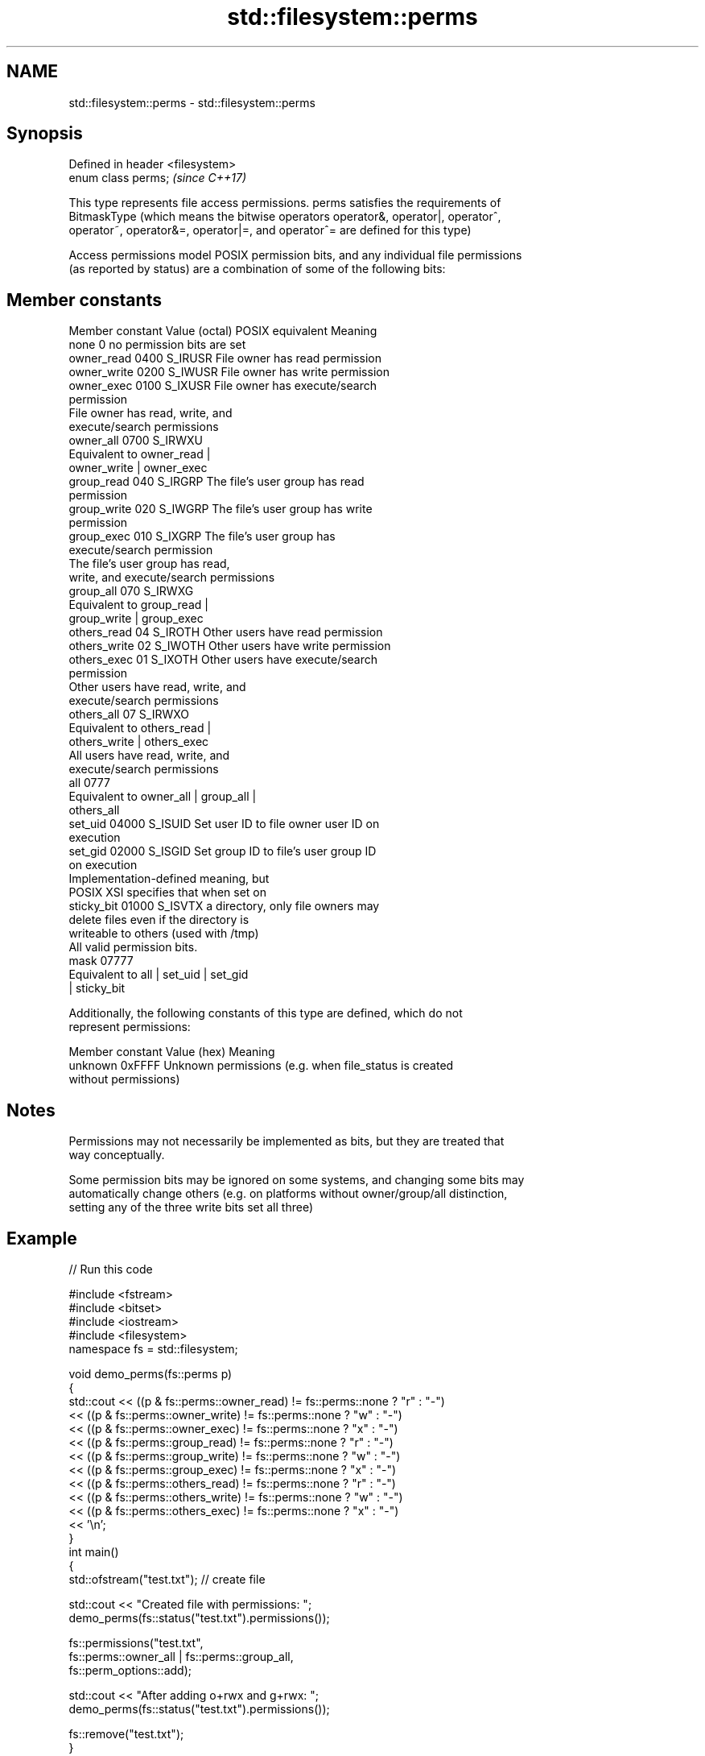 .TH std::filesystem::perms 3 "2018.03.28" "http://cppreference.com" "C++ Standard Libary"
.SH NAME
std::filesystem::perms \- std::filesystem::perms

.SH Synopsis
   Defined in header <filesystem>
   enum class perms;               \fI(since C++17)\fP

   This type represents file access permissions. perms satisfies the requirements of
   BitmaskType (which means the bitwise operators operator&, operator|, operator^,
   operator~, operator&=, operator|=, and operator^= are defined for this type)

   Access permissions model POSIX permission bits, and any individual file permissions
   (as reported by status) are a combination of some of the following bits:

.SH Member constants

   Member constant Value (octal) POSIX equivalent                Meaning
   none            0                            no permission bits are set
   owner_read      0400          S_IRUSR          File owner has read permission
   owner_write     0200          S_IWUSR          File owner has write permission
   owner_exec      0100          S_IXUSR          File owner has execute/search
                                                  permission
                                                  File owner has read, write, and
                                                  execute/search permissions
   owner_all       0700          S_IRWXU
                                                  Equivalent to owner_read |
                                                  owner_write | owner_exec
   group_read      040           S_IRGRP          The file's user group has read
                                                  permission
   group_write     020           S_IWGRP          The file's user group has write
                                                  permission
   group_exec      010           S_IXGRP          The file's user group has
                                                  execute/search permission
                                                  The file's user group has read,
                                                  write, and execute/search permissions
   group_all       070           S_IRWXG
                                                  Equivalent to group_read |
                                                  group_write | group_exec
   others_read     04            S_IROTH          Other users have read permission
   others_write    02            S_IWOTH          Other users have write permission
   others_exec     01            S_IXOTH          Other users have execute/search
                                                  permission
                                                  Other users have read, write, and
                                                  execute/search permissions
   others_all      07            S_IRWXO
                                                  Equivalent to others_read |
                                                  others_write | others_exec
                                                  All users have read, write, and
                                                  execute/search permissions
   all             0777
                                                  Equivalent to owner_all | group_all |
                                                  others_all
   set_uid         04000         S_ISUID          Set user ID to file owner user ID on
                                                  execution
   set_gid         02000         S_ISGID          Set group ID to file's user group ID
                                                  on execution
                                                  Implementation-defined meaning, but
                                                  POSIX XSI specifies that when set on
   sticky_bit      01000         S_ISVTX          a directory, only file owners may
                                                  delete files even if the directory is
                                                  writeable to others (used with /tmp)
                                                  All valid permission bits.
   mask            07777
                                                  Equivalent to all | set_uid | set_gid
                                                  | sticky_bit

   Additionally, the following constants of this type are defined, which do not
   represent permissions:

   Member constant Value (hex)                         Meaning
   unknown         0xFFFF      Unknown permissions (e.g. when file_status is created
                               without permissions)

.SH Notes

   Permissions may not necessarily be implemented as bits, but they are treated that
   way conceptually.

   Some permission bits may be ignored on some systems, and changing some bits may
   automatically change others (e.g. on platforms without owner/group/all distinction,
   setting any of the three write bits set all three)

.SH Example

   
// Run this code

 #include <fstream>
 #include <bitset>
 #include <iostream>
 #include <filesystem>
 namespace fs = std::filesystem;
  
 void demo_perms(fs::perms p)
 {
     std::cout << ((p & fs::perms::owner_read) != fs::perms::none ? "r" : "-")
               << ((p & fs::perms::owner_write) != fs::perms::none ? "w" : "-")
               << ((p & fs::perms::owner_exec) != fs::perms::none ? "x" : "-")
               << ((p & fs::perms::group_read) != fs::perms::none ? "r" : "-")
               << ((p & fs::perms::group_write) != fs::perms::none ? "w" : "-")
               << ((p & fs::perms::group_exec) != fs::perms::none ? "x" : "-")
               << ((p & fs::perms::others_read) != fs::perms::none ? "r" : "-")
               << ((p & fs::perms::others_write) != fs::perms::none ? "w" : "-")
               << ((p & fs::perms::others_exec) != fs::perms::none ? "x" : "-")
               << '\\n';
 }
 int main()
 {
     std::ofstream("test.txt"); // create file
  
     std::cout << "Created file with permissions: ";
     demo_perms(fs::status("test.txt").permissions());
  
     fs::permissions("test.txt",
                     fs::perms::owner_all | fs::perms::group_all,
                     fs::perm_options::add);
  
     std::cout << "After adding o+rwx and g+rwx:  ";
     demo_perms(fs::status("test.txt").permissions());
  
     fs::remove("test.txt");
 }

.SH Possible output:

 Created file with permissions: rw-r--r--
 After adding o+rwx and g+wrx:  rwxrwxr--

.SH See also

   status         determines file attributes
   symlink_status determines file attributes, checking the symlink target
   \fI(C++17)\fP        \fI(function)\fP 
   \fI(C++17)\fP
   permissions    modifies file access permissions
   \fI(C++17)\fP        \fI(function)\fP 
